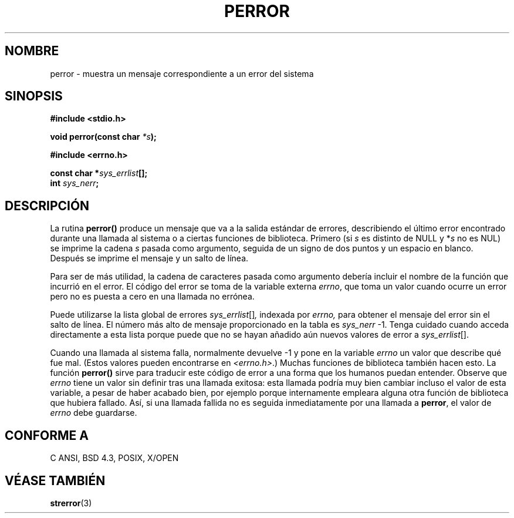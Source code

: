 .\" Copyright (c) 1994 Michael Haardt (michael@moria.de), Sat Jun  4 20:38:26 MET DST 1994
.\" Copyright (c) 1995 Michael Haardt (michael@cantor.informatik.rwth-aachen.de), Thu Mar 16 18:46:23 MET 1995
.\" Copyright (c) 1996 Andries Brouwer (aeb@cwi.nl), Sat Jan 13 00:16:41 MET 1996
.\"
.\" This is free documentation; you can redistribute it and/or
.\" modify it under the terms of the GNU General Public License as
.\" published by the Free Software Foundation; either version 2 of
.\" the License, or (at your option) any later version.
.\"
.\" The GNU General Public License's references to "object code"
.\" and "executables" are to be interpreted as the output of any
.\" document formatting or typesetting system, including
.\" intermediate and printed output.
.\"
.\" This manual is distributed in the hope that it will be useful,
.\" but WITHOUT ANY WARRANTY; without even the implied warranty of
.\" MERCHANTABILITY or FITNESS FOR A PARTICULAR PURPOSE.  See the
.\" GNU General Public License for more details.
.\"
.\" You should have received a copy of the GNU General Public
.\" License along with this manual; if not, write to the Free
.\" Software Foundation, Inc., 59 Temple Place, Suite 330, Boston, MA 02111,
.\" USA.
.\"
.\" Sat Jan 13 00:16:41 MET 1996, aeb: merged in some text contributed
.\" by Melvin Smith (msmith@falcon.mercer.peachnet.edu) and various
.\" other changes.
.\" Modified Fri May 16 23:41:15 1996 by Martin Schulze (joey@infodrom.north.de)
.\"
.\" Translated into Spanish Thu Mar  5 09:38:23 CET 1998 by Gerrado
.\" Aburruzaga García <gerardo.aburruzaga@uca.es>
.\" Traducción revisada por Miguel Pérez Ibars <mpi79470@alu.um.es> el 4-abril-2005
.\"
.TH PERROR 3 "14 diciembre 2001" "Linux" "Funciones de Biblioteca"
.SH NOMBRE
perror \- muestra un mensaje correspondiente a un error del sistema
.SH SINOPSIS
.B #include <stdio.h>
.sp
.BI "void perror(const char " *s );
.sp
.B #include <errno.h>
.sp
.BI "const char *" sys_errlist [];
.br
.BI "int " sys_nerr ;
.SH DESCRIPCIÓN
La rutina
.B perror()
produce un mensaje que va a la salida estándar de errores,
describiendo el último error encontrado durante una llamada al sistema
o a ciertas funciones de biblioteca.
Primero (si
.I s
es distinto de NULL y
.RI * s
no es NUL) se imprime la cadena
.I s
pasada como argumento, seguida de un signo de dos puntos y un espacio en blanco.
Después se imprime el mensaje y un salto de línea.

Para ser de más utilidad, la cadena de caracteres pasada como
argumento debería incluir el nombre de la función que incurrió en el
error. El código del error se toma de la variable externa
.IR errno ,
que toma un valor cuando ocurre un error pero no es puesta a cero
en una llamada no errónea.

Puede utilizarse la lista global de errores
.IR sys_errlist "[]",
indexada por
.IR errno,
para obtener el mensaje del error sin el salto de línea.
El número más alto de mensaje proporcionado en la tabla es
.IR sys_nerr " \-1."
Tenga cuidado cuando acceda directamente a esta lista porque puede que
no se hayan añadido aún nuevos valores de error a
.IR sys_errlist "[]."

Cuando una llamada al sistema falla, normalmente devuelve \-1 y pone
en la
variable
.I errno
un valor que describe qué fue mal. (Estos valores pueden encontrarse en
.IR "<errno.h>" .)
Muchas funciones de biblioteca también hacen esto.
La función
.B perror()
sirve para traducir este código de error a una forma que los humanos
puedan entender.
Observe que
.I errno
tiene un valor sin definir tras una llamada exitosa:
esta llamada podría muy bien cambiar incluso el valor de esta
variable, a pesar de haber acabado bien, por ejemplo porque
internamente empleara alguna otra función de biblioteca que hubiera fallado.
Así, si una llamada fallida no es seguida inmediatamente por una
llamada a
.BR perror ,
el valor de
.I errno
debe guardarse.

.SH "CONFORME A"
C ANSI, BSD 4.3, POSIX, X/OPEN
.SH "VÉASE TAMBIÉN"
.BR strerror (3)
